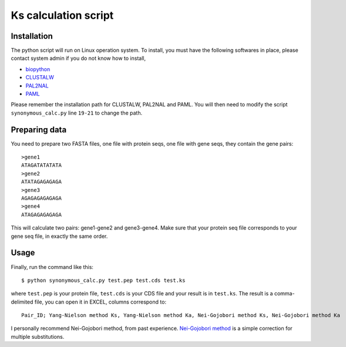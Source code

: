Ks calculation script
======================

Installation
-------------
The python script will run on Linux operation system. To install, you must have the following softwares in place, please contact system admin if you do not know how to install,

* `biopython <http://www.biopython.org>`_
* `CLUSTALW <http://www.ebi.ac.uk/Tools/clustalw2/index.html>`_
* `PAL2NAL <http://coot.embl.de/pal2nal/>`_
* `PAML <http://abacus.gene.ucl.ac.uk/software/paml.html>`_

Please remember the installation path for CLUSTALW, PAL2NAL and PAML. You will then need to modify the script ``synonymous_calc.py`` line ``19-21`` to change the path.

Preparing data
---------------
You need to prepare two FASTA files, one file with protein seqs, one file with gene seqs, they contain the gene pairs::

    >gene1
    ATAGATATATATA
    >gene2
    ATATAGAGAGAGA
    >gene3
    AGAGAGAGAGAGA
    >gene4
    ATAGAGAGAGAGA

This will calculate two pairs: gene1-gene2 and gene3-gene4. Make sure that your protein seq file corresponds to your gene seq file, in exactly the same order.

Usage
------
Finally, run the command like this::

    $ python synonymous_calc.py test.pep test.cds test.ks

where ``test.pep`` is your protein file, ``test.cds`` is your CDS file and your result is in ``test.ks``. The result is a comma-delimited file, you can open it in EXCEL, columns correspond to::

    Pair_ID; Yang-Nielson method Ks, Yang-Nielson method Ka, Nei-Gojobori method Ks, Nei-Gojobori method Ka

I personally recommend Nei-Gojobori method, from past experience. `Nei-Gojobori method <http://www.megasoftware.net/WebHelp/part_iv___evolutionary_analysis/computing_evolutionary_distances/distance_models/synonymouse_and_nonsynonymous_substitution_models/hc_modified_nei_gojobori_method.htm>`_ is a simple correction for multiple substitutions.
